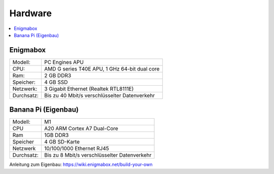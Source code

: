 ========
Hardware
========

.. contents::
   :local:

*********
Enigmabox
*********

.. image:: images/apu1c1.jpg

============= =============================================
Modell:       PC Engines APU
CPU:          AMD G series T40E APU, 1 GHz 64-bit dual core
Ram:          2 GB DDR3
Speicher:     4 GB SSD
Netzwerk:     3 Gigabit Ethernet (Realtek RTL8111E)
Durchsatz:    Bis zu 40 Mbit/s verschlüsselter Datenverkehr
============= =============================================

********************
Banana Pi (Eigenbau)
********************

.. image:: images/BPI-M1.jpg

============= =============================================
Modell:       M1
CPU	          A20 ARM Cortex A7 Dual-Core
Ram           1GB DDR3
Speicher      4 GB SD-Karte
Netzwerk      10/100/1000 Ethernet RJ45
Durchsatz:    Bis zu 8 Mbit/s verschlüsselter Datenverkehr
============= =============================================

Anleitung zum Eigenbau: https://wiki.enigmabox.net/build-your-own
